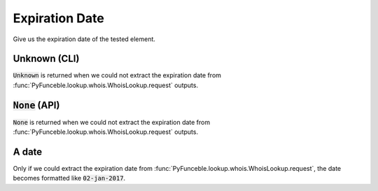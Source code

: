 Expiration Date
---------------

Give us the expiration date of the tested element.

Unknown (CLI)
^^^^^^^^^^^^^

:code:`Unknown` is returned when we could not extract the expiration date from :func:`PyFunceble.lookup.whois.WhoisLookup.request` outputs.

:code:`None` (API)
^^^^^^^^^^^^^^^^^^

:code:`None` is returned when we could not extract the expiration date from :func:`PyFunceble.lookup.whois.WhoisLookup.request` outputs.

A date
^^^^^^

Only if we could extract the expiration date from :func:`PyFunceble.lookup.whois.WhoisLookup.request`, the date becomes formatted like :code:`02-jan-2017`.
